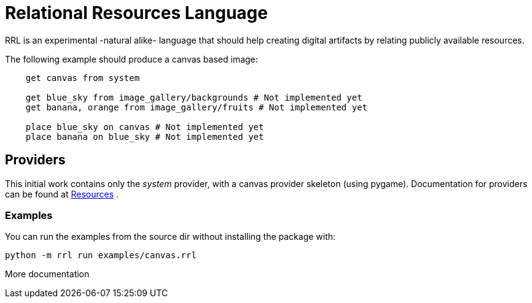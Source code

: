 = Relational Resources Language
RRL is an experimental -natural alike- language that should help creating digital artifacts by relating publicly available resources.

The following example should produce a canvas based image:

```    
    get canvas from system

    get blue_sky from image_gallery/backgrounds # Not implemented yet
    get banana, orange from image_gallery/fruits # Not implemented yet
   
    place blue_sky on canvas # Not implemented yet
    place banana on blue_sky # Not implemented yet
``` 

== Providers
This initial work contains only the _system_ provider, with a canvas provider skeleton (using pygame).
Documentation for providers can be found at  link:doc/RESOURCES.adoc[Resources] .

=== Examples
You can run the examples from the source dir without installing the package with:
```
python -m rrl run examples/canvas.rrl
```

More documentation